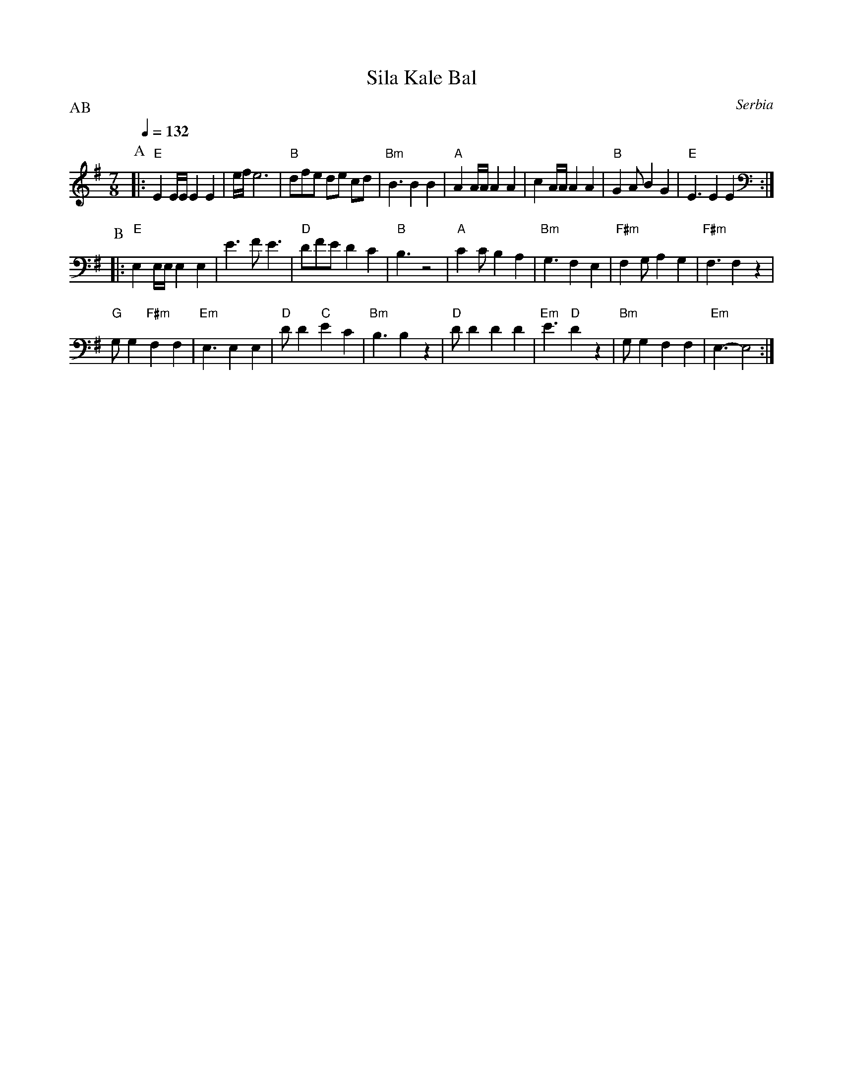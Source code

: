 X: 299
T: Sila Kale Bal
O: Serbia
M: 7/8
L: 1/8
P: AB
Q: 1/4=132
K: Em
P: A
%%MIDI program 110
%%MIDI gchord f2zfzfz
|:"E" E2E/E/ E2 E2      | e/f/e6         |"B"dfe de cd      |"Bm"B3 B2 B2   |\
  "A"A2A/A/ A2 A2       | c2A/A/ A2 A2   |"B"G2A B2 G2      |"E"E3 E2 E2    :|
P:B
%%MIDI program 65
|:"E" E,2E,/E,/ E,2 E,2 |E3 FE3          |"D" DFE D2 C2     |"B"B,3 z4      |\
  "A" C2C B,2 A,2       |"Bm" G,3 F,2 E,2|"F#m"F,2G, A,2 G,2|"F#m"F,3 F,2 z2|
  "G"G,G,2"F#m" F,2 F,2 |"Em"E,3 E,2 E,2 |"D"DD2 "C"E2 C2   |"Bm"B,3 B,2 z2 |\
  "D"DD2 D2 D2          |"Em"E3 "D"D2 z2 |"Bm"G,G,2 F,2 F,2 |"Em"E,3-E,4    :|
